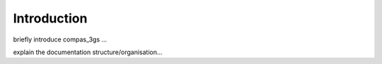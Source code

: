 ********************************************************************************
Introduction
********************************************************************************

.. image:: _images/08_mycotree_diagram.jpg
   :width: 100 %


briefly introduce compas_3gs ...

explain the documentation structure/organisation...